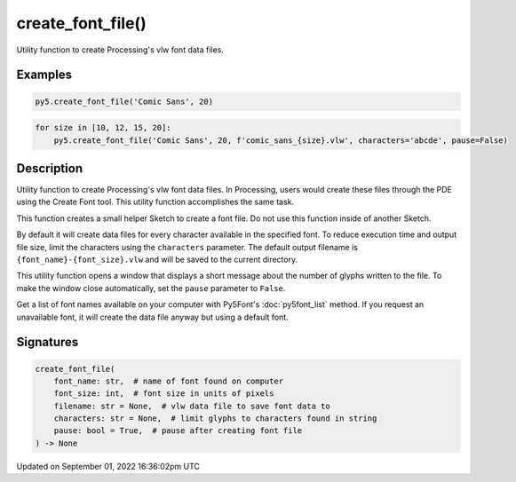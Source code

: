 create_font_file()
==================

Utility function to create Processing's vlw font data files.

Examples
--------

.. raw:: html

    <div class="example-table">

.. raw:: html

    <div class="example-row"><div class="example-cell-image">

.. raw:: html

    </div><div class="example-cell-code">

.. code:: python

    py5.create_font_file('Comic Sans', 20)

.. raw:: html

    </div></div>

.. raw:: html

    <div class="example-row"><div class="example-cell-image">

.. raw:: html

    </div><div class="example-cell-code">

.. code:: python

    for size in [10, 12, 15, 20]:
        py5.create_font_file('Comic Sans', 20, f'comic_sans_{size}.vlw', characters='abcde', pause=False)

.. raw:: html

    </div></div>

.. raw:: html

    </div>

Description
-----------

Utility function to create Processing's vlw font data files. In Processing, users would create these files through the PDE using the Create Font tool. This utility function accomplishes the same task.

This function creates a small helper Sketch to create a font file. Do not use this function inside of another Sketch.

By default it will create data files for every character available in the specified font. To reduce execution time and output file size, limit the characters using the ``characters`` parameter. The default output filename is ``{font_name}-{font_size}.vlw`` and will be saved to the current directory.

This utility function opens a window that displays a short message about the number of glyphs written to the file. To make the window close automatically, set the ``pause`` parameter to ``False``.

Get a list of font names available on your computer with Py5Font's :doc:`py5font_list` method. If you request an unavailable font, it will create the data file anyway but using a default font.

Signatures
----------

.. code:: python

    create_font_file(
        font_name: str,  # name of font found on computer
        font_size: int,  # font size in units of pixels
        filename: str = None,  # vlw data file to save font data to
        characters: str = None,  # limit glyphs to characters found in string
        pause: bool = True,  # pause after creating font file
    ) -> None

Updated on September 01, 2022 16:36:02pm UTC

